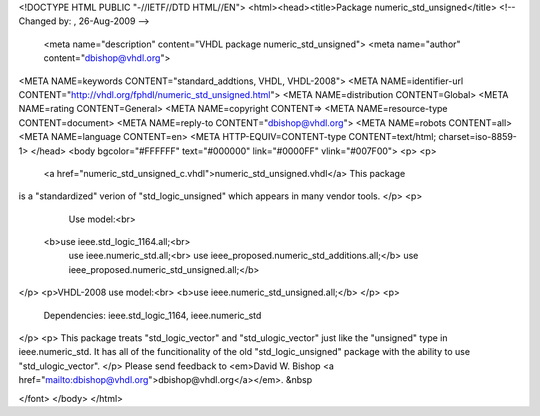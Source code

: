 <!DOCTYPE HTML PUBLIC "-//IETF//DTD HTML//EN">
<html><head><title>Package numeric_std_unsigned</title>
<!-- Changed by: , 26-Aug-2009 -->
  <meta name="description" content="VHDL package numeric_std_unsigned">
  <meta name="author" content="dbishop@vhdl.org">
<META NAME=keywords CONTENT="standard_addtions, VHDL, VHDL-2008">
<META NAME=identifier-url CONTENT="http://vhdl.org/fphdl/numeric_std_unsigned.html">
<META NAME=distribution CONTENT=Global>
<META NAME=rating CONTENT=General>
<META NAME=copyright CONTENT=>
<META NAME=resource-type CONTENT=document>
<META NAME=reply-to CONTENT="dbishop@vhdl.org">
<META NAME=robots CONTENT=all>
<META NAME=language CONTENT=en>
<META HTTP-EQUIV=CONTENT-type CONTENT=text/html; charset=iso-8859-1>
</head>
<body bgcolor="#FFFFFF" text="#000000" link="#0000FF" vlink="#007F00">
<p>
<p>
 <a href="numeric_std_unsigned_c.vhdl">numeric_std_unsigned.vhdl</a> This package
is a "standardized" verion of "std_logic_unsigned" which appears in many
vendor tools.
</p>
<p>
   Use model:<br>
  <b>use ieee.std_logic_1164.all;<br>
   use ieee.numeric_std.all;<br>
   use ieee_proposed.numeric_std_additions.all;</b>
   use ieee_proposed.numeric_std_unsigned.all;</b>
</p>
<p>VHDL-2008 use model:<br>
<b>use ieee.numeric_std_unsigned.all;</b>
</p>
<p>
   Dependencies:  ieee.std_logic_1164, ieee.numeric_std
</p>
<p>
This package treats "std_logic_vector" and "std_ulogic_vector" just like the
"unsigned" type in ieee.numeric_std.  It has all of the funcitionality of the
old "std_logic_unsigned" package with the ability to use "std_ulogic_vector".
</p>
Please send feedback to <em>David W. Bishop
<a href="mailto:dbishop@vhdl.org">dbishop@vhdl.org</a></em>. &nbsp

</font>
</body>
</html>